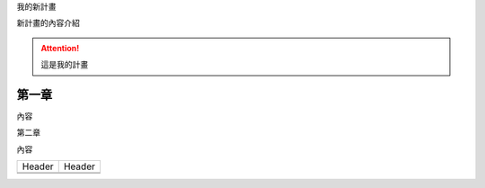 我的新計畫

新計畫的內容介紹

..  Attention:: 

    這是我的計畫

.. _h2c1d74277104e41780968148427e:




.. _hd1b83d48586e1b393a624e28544946:

第一章
======

內容

\ |IMG1|\ 

第二章

內容


+------+------+
|Header|Header|
+------+------+
|      |      |
+------+------+
|      |      |
+------+------+


.. bottom of content

.. |IMG1| image:: static/無標題文件_1.png
   :height: 224 px
   :width: 224 px
